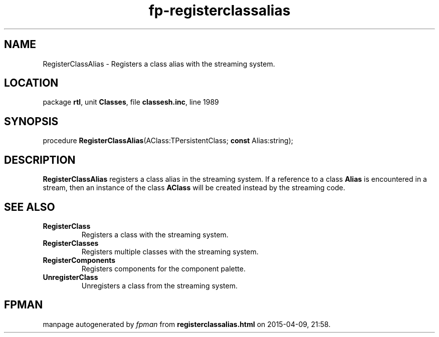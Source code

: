 .\" file autogenerated by fpman
.TH "fp-registerclassalias" 3 "2014-03-14" "fpman" "Free Pascal Programmer's Manual"
.SH NAME
RegisterClassAlias - Registers a class alias with the streaming system.
.SH LOCATION
package \fBrtl\fR, unit \fBClasses\fR, file \fBclassesh.inc\fR, line 1989
.SH SYNOPSIS
procedure \fBRegisterClassAlias\fR(AClass:TPersistentClass; \fBconst\fR Alias:string);
.SH DESCRIPTION
\fBRegisterClassAlias\fR registers a class alias in the streaming system. If a reference to a class \fBAlias\fR is encountered in a stream, then an instance of the class \fBAClass\fR will be created instead by the streaming code.


.SH SEE ALSO
.TP
.B RegisterClass
Registers a class with the streaming system.
.TP
.B RegisterClasses
Registers multiple classes with the streaming system.
.TP
.B RegisterComponents
Registers components for the component palette.
.TP
.B UnregisterClass
Unregisters a class from the streaming system.

.SH FPMAN
manpage autogenerated by \fIfpman\fR from \fBregisterclassalias.html\fR on 2015-04-09, 21:58.

